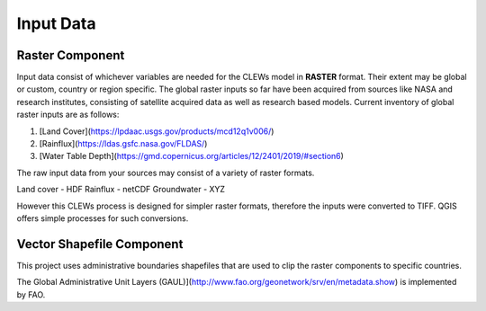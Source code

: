 ==========
Input Data
==========

Raster Component
----------

Input data consist of whichever variables are needed for the CLEWs model in **RASTER** format. Their extent may be global or custom, country or region specific. The global raster inputs so far have been acquired from sources like NASA and research institutes, consisting of satellite acquired data as well as research based models. Current inventory of global raster inputs are as follows:

1. [Land Cover](https://lpdaac.usgs.gov/products/mcd12q1v006/)
2. [Rainflux](https://ldas.gsfc.nasa.gov/FLDAS/)
3. [Water Table Depth](https://gmd.copernicus.org/articles/12/2401/2019/#section6)

The raw input data from your sources may consist of a variety of raster formats. 

Land cover - HDF
Rainflux - netCDF
Groundwater - XYZ

However this CLEWs process is designed for simpler raster formats, therefore the inputs were converted to TIFF. QGIS offers simple processes for such conversions.



Vector Shapefile Component
---------

This project uses administrative boundaries shapefiles that are used to clip the raster components to specific countries.

The Global Administrative Unit Layers (GAUL)](http://www.fao.org/geonetwork/srv/en/metadata.show) is implemented by FAO.

